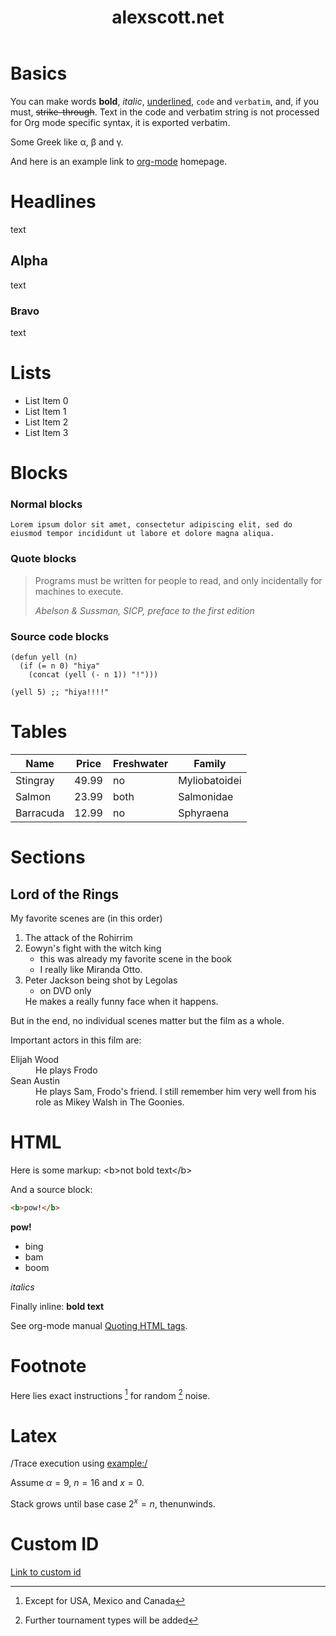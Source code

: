 #+TITLE: alexscott.net

* Basics

You can make words *bold*, /italic/, _underlined_, =code= and
~verbatim~, and, if you must, +strike-through+. Text in the code and
verbatim string is not processed for Org mode specific syntax, it is
exported verbatim.

Some Greek like \alpha, \beta and \gamma.

And here is an example link to [[http://orgmode.org/][org-mode]] homepage.

* Headlines

text

** Alpha

text

*** Bravo

text

* Lists

- List Item 0
- List Item 1
- List Item 2
- List Item 3

* Blocks
:PROPERTIES:
:CUSTOM_ID: blocks
:END:

*** Normal blocks

: Lorem ipsum dolor sit amet, consectetur adipiscing elit, sed do
: eiusmod tempor incididunt ut labore et dolore magna aliqua.

*** Quote blocks

#+BEGIN_QUOTE
Programs must be written for people to read, and only incidentally
for machines to execute.

/Abelson & Sussman, SICP, preface to the first edition/
#+END_QUOTE

*** Source code blocks

#+BEGIN_SRC elisp
  (defun yell (n)
    (if (= n 0) "hiya"
      (concat (yell (- n 1)) "!")))

  (yell 5) ;; "hiya!!!!"
#+END_SRC

* Tables

| Name      | Price | Freshwater | Family        |
|-----------+-------+------------+---------------|
| Stingray  | 49.99 | no         | Myliobatoidei |
| Salmon    | 23.99 | both       | Salmonidae    |
| Barracuda | 12.99 | no         | Sphyraena     |

* Sections

** Lord of the Rings

My favorite scenes are (in this order)

1. The attack of the Rohirrim
2. Eowyn's fight with the witch king
   + this was already my favorite scene in the book
   + I really like Miranda Otto.
3. Peter Jackson being shot by Legolas
   - on DVD only
   He makes a really funny face when it happens.

But in the end, no individual scenes matter but the film as a whole.

Important actors in this film are:

- Elijah Wood :: He plays Frodo
- Sean Austin :: He plays Sam, Frodo's friend.  I still remember
  him very well from his role as Mikey Walsh in The Goonies.

* HTML

Here is some markup: <b>not bold text</b>

And a source block:

#+BEGIN_SRC html
<b>pow!</b>
#+END_SRC

#+BEGIN_HTML
<b>pow!</b>
<ul>
 <li>bing
 <li>bam
 <li>boom
</ul>
#+END_HTML

#+HTML: <i>italics</i>

Finally inline: @@html:<b>@@bold text@@html:</b>@@

See org-mode manual [[http://orgmode.org/manual/Quoting-HTML-tags.html#Quoting-HTML-tags][Quoting HTML tags]].

* Footnote

Here lies exact instructions [fn:a] for random [fn:b] noise.

* Latex

/Trace execution using example:/

Assume $\alpha=9$, $n=16$ and $x=0$.

Stack grows until base case $2^{x}=n$, thenunwinds.

* Custom ID

[[#blocks][Link to custom id]]

[fn:a] Except for USA, Mexico and Canada

[fn:b] Further tournament types will be added
